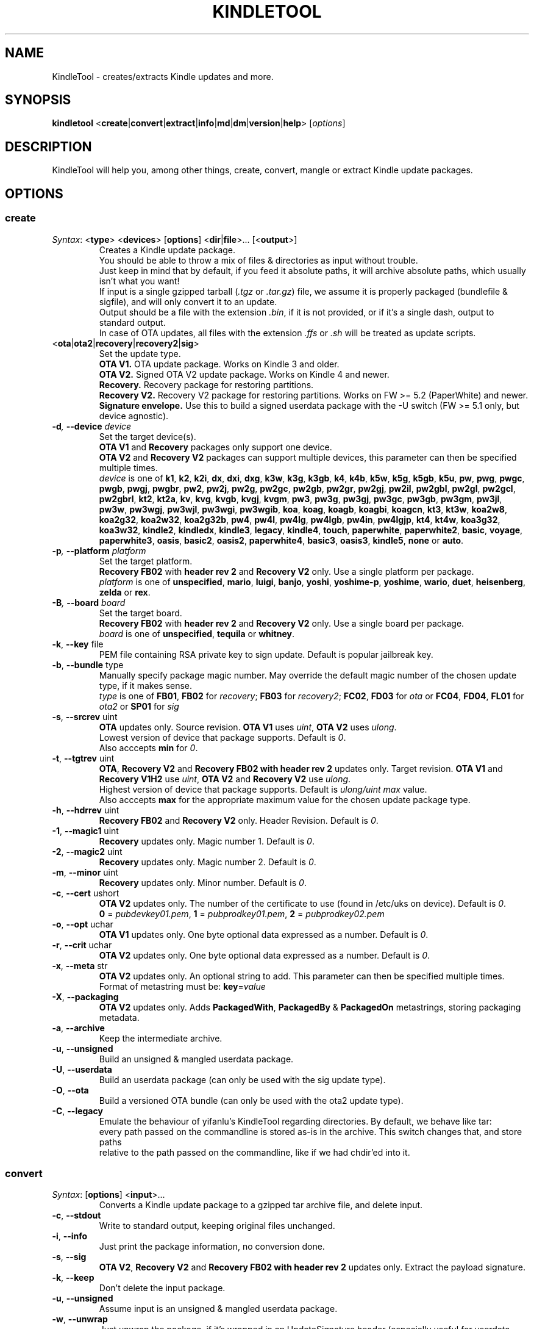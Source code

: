 .TH KINDLETOOL 1 05/30/18 Linux KindleTool
.SH NAME
KindleTool \- creates/extracts Kindle updates and more.
.SH SYNOPSIS
.B kindletool
.RB < create | convert | extract | info | md | dm | version | help >
.RI [ options ]
.SH DESCRIPTION
KindleTool will help you, among other things, create, convert, mangle or extract Kindle update packages.
.SH OPTIONS
.SS create
.IR Syntax :
.RB < type "> <" devices "> [" options "] <" dir | file ">... [<" output ">]"
.RS
Creates a Kindle update package.
.br
You should be able to throw a mix of files & directories as input without trouble.
.br
Just keep in mind that by default, if you feed it absolute paths, it will archive absolute paths, which usually isn't what you want!
.br
If input is a single gzipped tarball
.RI ( .tgz " or " .tar.gz )
file, we assume it is properly packaged (bundlefile & sigfile), and will only convert it to an update.
.br
Output should be a file with the extension
.IR .bin ,
if it is not provided, or if it's a single dash, output to standard output.
.br
In case of OTA updates, all files with the extension
.IR .ffs " or " .sh
will be treated as update scripts.
.RE
.TP
.RB < ota | ota2 | recovery | recovery2 | sig >
Set the update type.
.br
.B OTA V1.
OTA update package. Works on Kindle 3 and older.
.br
.B OTA V2.
Signed OTA V2 update package. Works on Kindle 4 and newer.
.br
.B Recovery.
Recovery package for restoring partitions.
.br
.B Recovery V2.
Recovery V2 package for restoring partitions. Works on FW >= 5.2 (PaperWhite) and newer.
.br
.B Signature envelope.
Use this to build a signed userdata package with the -U switch (FW >= 5.1 only, but device agnostic).
.TP
.BI \-d ", " \-\-device " device"
Set the target device(s).
.br
.BR "OTA V1" " and " Recovery
packages only support one device.
.br
.BR "OTA V2" " and " "Recovery V2"
packages can support multiple devices, this parameter can then be specified multiple times.
.br
.I device
is one of
.BR k1 ", " k2 ", " k2i ", " dx ", " dxi ", " dxg ", " k3w ", " k3g ", " k3gb ", " k4 ", " k4b ", " k5w ", " k5g ", " k5gb ", " k5u ", " pw ", " pwg ", " pwgc ", " pwgb ", " pwgj ", " pwgbr ", " pw2 ", " pw2j ", " pw2g ", " pw2gc ", " pw2gb ", " pw2gr ", " pw2gj ", " pw2il ", " pw2gbl ", " pw2gl ", " pw2gcl ", " pw2gbrl ", " kt2 ", " kt2a ", " kv ", " kvg ", " kvgb ", " kvgj ", " kvgm ", " pw3 ", " pw3g ", " pw3gj ", " pw3gc ", " pw3gb ", " pw3gm ", " pw3jl ", " pw3w ", " pw3wgj ", " pw3wjl ", " pw3wgi ", " pw3wgib ", " koa ", " koag ", " koagb ", " koagbi ", " koagcn ", " kt3 ", " kt3w ", " koa2w8 ", " koa2g32 ", " koa2w32 ", " koa2g32b ", " pw4 ", " pw4l ", " pw4lg ", " pw4lgb ", " pw4in ", " pw4lgjp ", " kt4 ", " kt4w ", " koa3g32 ", " koa3w32 ", " kindle2 ", " kindledx ", " kindle3 ", " legacy ", " kindle4 ", " touch ", " paperwhite ", " paperwhite2 ", " basic ", " voyage ", " paperwhite3 ", " oasis ", " basic2 ", " oasis2 ", " paperwhite4 ", " basic3 ", " oasis3 ", " kindle5 ", " none " or " auto .
.TP
.BI \-p ", " \-\-platform " platform"
Set the target platform.
.br
.BR "Recovery FB02" " with " "header rev 2" " and " "Recovery V2" " only."
Use a single platform per package.
.br
.I platform
is one of
.BR unspecified ", " mario ", " luigi ", " banjo ", " yoshi ", " yoshime-p ", " yoshime ", " wario ", " duet ", " heisenberg ", " zelda " or " rex .
.TP
.BI \-B ", " \-\-board " board"
Set the target board.
.br
.BR "Recovery FB02" " with " "header rev 2" " and " "Recovery V2" " only."
Use a single board per package.
.br
.I board
is one of
.BR unspecified ", " tequila " or " whitney .
.TP
.BR \-k ", " \-\-key " file"
PEM file containing RSA private key to sign update. Default is popular jailbreak key.
.TP
.BR \-b ", " \-\-bundle " type"
Manually specify package magic number. May override the default magic number of the chosen update type, if it makes sense.
.br
.I type
is one of
.BR FB01 ", " FB02 " for "
.IR recovery ;
.BR FB03 " for "
.IR recovery2 ;
.BR FC02 ", " FD03 " for "
.IR ota " or "
.BR FC04 ", " FD04 ", " FL01 " for "
.IR ota2 " or "
.BR SP01 " for "
.I sig
.TP
.BR \-s ", " \-\-srcrev " uint"
.B OTA
updates only. Source revision.
.B OTA V1
uses
.IR uint ,
.B OTA V2
uses
.IR ulong .
.br
Lowest version of device that package supports. Default is
.IR 0 .
.br
Also acccepts \fBmin\fR for \fI0\fR.
.TP
.BR \-t ", " \-\-tgtrev " uint"
.BR OTA ", " "Recovery V2" " and " "Recovery FB02 with header rev 2"
updates only. Target revision.
.BR "OTA V1" " and " "Recovery V1H2"
use
.IR uint ,
.BR "OTA V2" " and " "Recovery V2"
use
.IR ulong .
.br
Highest version of device that package supports. Default is
.I ulong/uint max
value.
.br
Also acccepts \fBmax\fR for the appropriate maximum value for the chosen update package type.
.TP
.BR \-h ", " \-\-hdrrev " uint"
.BR "Recovery FB02" " and " "Recovery V2" " only."
Header Revision. Default is
.IR 0 .
.TP
.BR \-1 ", " \-\-magic1 " uint"
.B Recovery
updates only. Magic number 1. Default is
.IR 0 .
.TP
.BR \-2 ", " \-\-magic2 " uint"
.B Recovery
updates only. Magic number 2. Default is
.IR 0 .
.TP
.BR \-m ", " \-\-minor " uint"
.B Recovery
updates only. Minor number. Default is
.IR 0 .
.TP
.BR \-c ", " \-\-cert " ushort"
.B OTA V2
updates only. The number of the certificate to use (found in /etc/uks on device). Default is
.IR 0 .
.br
.BR 0 " = "
.IR pubdevkey01.pem ,
.BR 1 " = "
.IR pubprodkey01.pem ,
.BR 2 " = "
.I pubprodkey02.pem
.TP
.BR \-o ", " \-\-opt " uchar"
.B OTA V1
updates only. One byte optional data expressed as a number. Default is
.IR 0 .
.TP
.BR \-r ", " \-\-crit " uchar"
.B OTA V2
updates only. One byte optional data expressed as a number. Default is
.IR 0 .
.TP
.BR \-x ", " \-\-meta " str"
.B OTA V2
updates only. An optional string to add. This parameter can then be specified multiple times.
.br
Format of metastring must be:
.BR key = \fIvalue
.TP
.BR \-X ", " \-\-packaging
.B OTA V2
updates only. Adds \fBPackagedWith\fR, \fBPackagedBy\fR & \fBPackagedOn\fR metastrings, storing packaging metadata.
.TP
.BR \-a ", " \-\-archive
Keep the intermediate archive.
.TP
.BR \-u ", " \-\-unsigned
Build an unsigned & mangled userdata package.
.TP
.BR \-U ", " \-\-userdata
Build an userdata package (can only be used with the sig update type).
.TP
.BR \-O ", " \-\-ota
Build a versioned OTA bundle (can only be used with the ota2 update type).
.TP
.BR \-C ", " \-\-legacy
Emulate the behaviour of yifanlu's KindleTool regarding directories. By default, we behave like tar:
.br
every path passed on the commandline is stored as-is in the archive. This switch changes that, and store paths
.br
relative to the path passed on the commandline, like if we had chdir'ed into it.
.SS convert
.IR Syntax :
.RB [ options "] <" input >...
.RS
Converts a Kindle update package to a gzipped tar archive file, and delete input.
.RE
.TP
.BR \-c ", " \-\-stdout
Write to standard output, keeping original files unchanged.
.TP
.BR \-i ", " \-\-info
Just print the package information, no conversion done.
.TP
.BR \-s ", " \-\-sig
.BR "OTA V2" ", " "Recovery V2" " and " "Recovery FB02 with header rev 2"
updates only. Extract the payload signature.
.TP
.BR \-k ", " \-\-keep
Don't delete the input package.
.TP
.BR \-u ", " \-\-unsigned
Assume input is an unsigned & mangled userdata package.
.TP
.BR \-w ", " \-\-unwrap
Just unwrap the package, if it's wrapped in an UpdateSignature header (especially useful for userdata packages).
.SS extract
.IR Syntax :
.RB [ options "] <" input "> <" output >
.RS
Extracts a Kindle update package to a directory.
.RE
.TP
.BR \-u ", " \-\-unsigned
Assume input is an unsigned & mangled userdata package.
.SS info
.IR Syntax :
.RB < serialno >
.RS
Get the default root password.
.br
Unless you changed your password manually, the first password shown will be the right one.
.br
(The Kindle defaults to DES hashed passwords, which are truncated to 8 characters.
.br
See
.BR crypt (3)
for more details).
.br
If you're looking for the recovery MMC export password, that's the second one.
.RE
.SS md
.IR Syntax :
.RB [< input ">] [<" output >]
.RS
Obfuscates data using Amazon's update algorithm.
.br
If no input is provided, input from stdin
.br
If no output is provided, output to stdout
.RE
.SS dm
.IR Syntax :
.RB [< input ">] [<" output >]
.RS
Deobfuscates data using Amazon's update algorithm.
.br
If no input is provided, input from stdin
.br
If no output is provided, output to stdout
.RE
.SS version
Show some info about this KindleTool build.
.SS help
Show the help screen.
.SH NOTES
If the variable
.B KT_WITH_UNKNOWN_DEVCODES
is set in your environment (no matter the value), some device checks will be relaxed with the create command.
.br
Currently, even though
.B OTA V2
supports updates that run on multiple devices,
.br
it is not possible to create an update package that will run on both
.I FW 4.x
(Kindle 4) and
.I FW 5.x
(Basically everything since the Kindle Touch).
.SH BUGS
Updates with meta-strings will probably fail to run when passed to
.BR "Update Your Kindle" .
